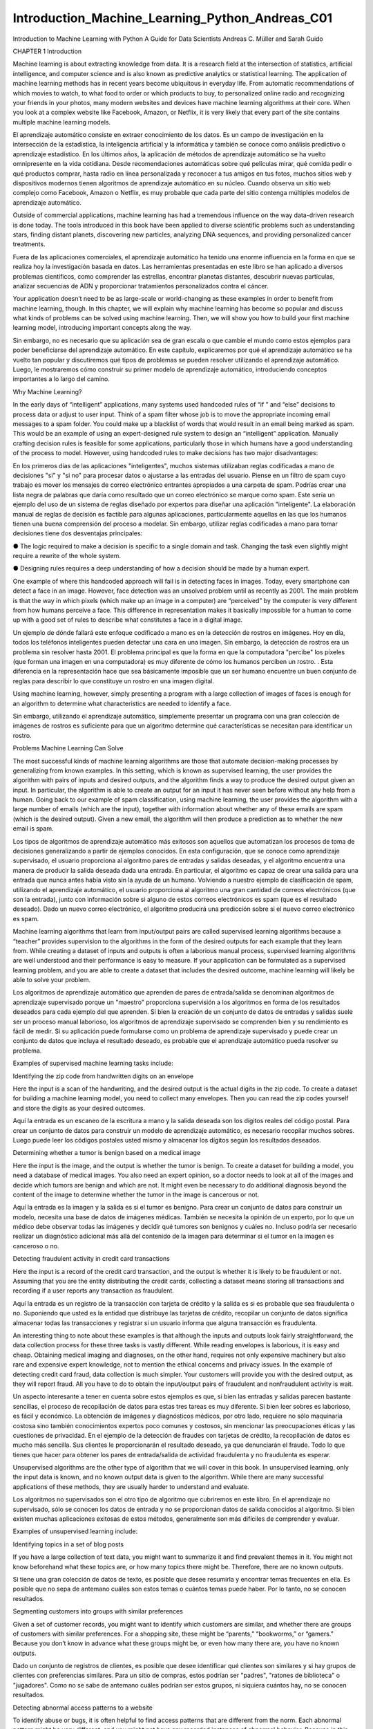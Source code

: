 Introduction_Machine_Learning_Python_Andreas_C01 	
================================================

Introduction to Machine Learning
with Python
A Guide for Data Scientists
Andreas C. Müller and Sarah Guido
			
			
		
CHAPTER 1
Introduction

Machine learning is about extracting knowledge from data. It is a research field at the intersection of statistics, artificial intelligence, and computer 
science and is also known as predictive analytics or statistical learning. The application of machine learning methods has in recent years become 
ubiquitous in everyday life. From automatic recommendations of which movies to watch, to what food to order or which products to buy, to personalized 
online radio and recognizing your friends in your photos, many modern websites and devices have machine learning algorithms at their core. When you look 
at a complex website like Facebook, Amazon, or Netflix, it is very likely that every part of the site contains multiple machine learning models.

El aprendizaje automático consiste en extraer conocimiento de los datos. Es un campo de investigación en la intersección de la estadística, la 
inteligencia artificial y la informática y también se conoce como análisis predictivo o aprendizaje estadístico. En los últimos años, la aplicación de 
métodos de aprendizaje automático se ha vuelto omnipresente en la vida cotidiana. Desde recomendaciones automáticas sobre qué películas mirar, qué comida 
pedir o qué productos comprar, hasta radio en línea personalizada y reconocer a tus amigos en tus fotos, muchos sitios web y dispositivos modernos tienen 
algoritmos de aprendizaje automático en su núcleo. Cuando observa un sitio web complejo como Facebook, Amazon o Netflix, es muy probable que cada parte 
del sitio contenga múltiples modelos de aprendizaje automático.


Outside of commercial applications, machine learning has had a tremendous influence on the way data-driven research is done today. The tools introduced 
in this book have been applied to diverse scientific problems such as understanding stars, finding distant planets, discovering new particles, analyzing 
DNA sequences, and providing personalized cancer treatments.

Fuera de las aplicaciones comerciales, el aprendizaje automático ha tenido una enorme influencia en la forma en que se realiza hoy la investigación 
basada en datos. Las herramientas presentadas en este libro se han aplicado a diversos problemas científicos, como comprender las estrellas, encontrar 
planetas distantes, descubrir nuevas partículas, analizar secuencias de ADN y proporcionar tratamientos personalizados contra el cáncer.


Your application doesn’t need to be as large-scale or world-changing as these examples in order to benefit from machine learning, though. In this 
chapter, we will explain why machine learning has become so popular and discuss what kinds of problems can be solved using machine learning. Then, we 
will show you how to build your first machine learning model, introducing important concepts along the way. 

Sin embargo, no es necesario que su aplicación sea de gran escala o que cambie el mundo como estos ejemplos para poder beneficiarse del aprendizaje 
automático. En este capítulo, explicaremos por qué el aprendizaje automático se ha vuelto tan popular y discutiremos qué tipos de problemas se pueden 
resolver utilizando el aprendizaje automático. Luego, le mostraremos cómo construir su primer modelo de aprendizaje automático, introduciendo conceptos 
importantes a lo largo del camino.


Why Machine Learning?

In the early days of “intelligent” applications, many systems used handcoded rules of “if ” and “else” decisions to process data or adjust to user input. 
Think of a spam filter whose job is to move the appropriate incoming email messages to a spam folder. You could make up a blacklist of words that would 
result in an email being marked as spam. This would be an example of using an expert-designed rule system to design an “intelligent” application. 
Manually crafting decision rules is feasible for some applications, particularly those in which humans have a good understanding of the process to model. 
However, using handcoded rules to make decisions has two major disadvantages:

En los primeros días de las aplicaciones "inteligentes", muchos sistemas utilizaban reglas codificadas a mano de decisiones "si" y "si no" para procesar 
datos o ajustarse a las entradas del usuario. Piense en un filtro de spam cuyo trabajo es mover los mensajes de correo electrónico entrantes apropiados a 
una carpeta de spam. Podrías crear una lista negra de palabras que daría como resultado que un correo electrónico se marque como spam. Este sería un 
ejemplo del uso de un sistema de reglas diseñado por expertos para diseñar una aplicación "inteligente". La elaboración manual de reglas de decisión es 
factible para algunas aplicaciones, particularmente aquellas en las que los humanos tienen una buena comprensión del proceso a modelar. Sin embargo, 
utilizar reglas codificadas a mano para tomar decisiones tiene dos desventajas principales:


●	The logic required to make a decision is specific to a single domain and task. Changing the task even slightly might require a rewrite of the 
whole system.

●	 Designing rules requires a deep understanding of how a decision should be made by a human expert.

One example of where this handcoded approach will fail is in detecting faces in images. Today, every smartphone can detect a face in an image. However, 
face detection was an unsolved problem until as recently as 2001. The main problem is that the way in which pixels (which make up an image in a computer) 
are “perceived” by the computer is very different from how humans perceive a face. This difference in representation makes it basically impossible for a 
human to come up with a good set of rules to describe what constitutes a face in a digital image.

Un ejemplo de dónde fallará este enfoque codificado a mano es en la detección de rostros en imágenes. Hoy en día, todos los teléfonos inteligentes pueden 
detectar una cara en una imagen. Sin embargo, la detección de rostros era un problema sin resolver hasta 2001. El problema principal es que la forma en 
que la computadora "percibe" los píxeles (que forman una imagen en una computadora) es muy diferente de cómo los humanos perciben un rostro. . Esta 
diferencia en la representación hace que sea básicamente imposible que un ser humano encuentre un buen conjunto de reglas para describir lo que 
constituye un rostro en una imagen digital.


Using machine learning, however, simply presenting a program with a large collection of images of faces is enough for an algorithm to determine what 
characteristics are needed to identify a face.

Sin embargo, utilizando el aprendizaje automático, simplemente presentar un programa con una gran colección de imágenes de rostros es suficiente para que 
un algoritmo determine qué características se necesitan para identificar un rostro.


Problems Machine Learning Can Solve

The most successful kinds of machine learning algorithms are those that automate decision-making processes by generalizing from known examples. In this 
setting, which is known as supervised learning, the user provides the algorithm with pairs of inputs and desired outputs, and the algorithm finds a way 
to produce the desired output given an input. In particular, the algorithm is able to create an output for an input it has never seen before without any 
help from a human. Going back to our example of spam classification, using machine learning, the user provides the algorithm with a large number of 
emails (which are the input), together with information about whether any of these emails are spam (which is the desired output). Given a new email, the 
algorithm will then produce a prediction as to whether the new email is spam.

Los tipos de algoritmos de aprendizaje automático más exitosos son aquellos que automatizan los procesos de toma de decisiones generalizando a partir de 
ejemplos conocidos. En esta configuración, que se conoce como aprendizaje supervisado, el usuario proporciona al algoritmo pares de entradas y salidas 
deseadas, y el algoritmo encuentra una manera de producir la salida deseada dada una entrada. En particular, el algoritmo es capaz de crear una salida 
para una entrada que nunca antes había visto sin la ayuda de un humano. Volviendo a nuestro ejemplo de clasificación de spam, utilizando el aprendizaje 
automático, el usuario proporciona al algoritmo una gran cantidad de correos electrónicos (que son la entrada), junto con información sobre si alguno de 
estos correos electrónicos es spam (que es el resultado deseado). Dado un nuevo correo electrónico, el algoritmo producirá una predicción sobre si el 
nuevo correo electrónico es spam.


Machine learning algorithms that learn from input/output pairs are called supervised learning algorithms because a “teacher” provides supervision to the 
algorithms in the form of the desired outputs for each example that they learn from. While creating a dataset of inputs and outputs is often a laborious 
manual process, supervised learning algorithms are well understood and their performance is easy to measure. If your application can be formulated as a 
supervised learning problem, and you are able to create a dataset that includes the desired outcome, machine learning will likely be able to solve your 
problem.

Los algoritmos de aprendizaje automático que aprenden de pares de entrada/salida se denominan algoritmos de aprendizaje supervisado porque un "maestro" 
proporciona supervisión a los algoritmos en forma de los resultados deseados para cada ejemplo del que aprenden. Si bien la creación de un conjunto de 
datos de entradas y salidas suele ser un proceso manual laborioso, los algoritmos de aprendizaje supervisado se comprenden bien y su rendimiento es fácil 
de medir. Si su aplicación puede formularse como un problema de aprendizaje supervisado y puede crear un conjunto de datos que incluya el resultado 
deseado, es probable que el aprendizaje automático pueda resolver su problema.


Examples of supervised machine learning tasks include:

Identifying the zip code from handwritten digits on an envelope 

Here the input is a scan of the handwriting, and the desired output is the actual digits in the zip code. To create a dataset for building a machine 
learning model, you need to collect many envelopes. Then you can read the zip codes yourself and store the digits as your desired outcomes.

Aquí la entrada es un escaneo de la escritura a mano y la salida deseada son los dígitos reales del código postal. Para crear un conjunto de datos para 
construir un modelo de aprendizaje automático, es necesario recopilar muchos sobres. Luego puede leer los códigos postales usted mismo y almacenar los 
dígitos según los resultados deseados.


Determining whether a tumor is benign based on a medical image 

Here the input is the image, and the output is whether the tumor is benign. To create a dataset for building a model, you need a database of medical 
images. You also need an expert opinion, so a doctor needs to look at all of the images and decide which tumors are benign and which are not. It might 
even be necessary to do additional diagnosis beyond the content of the image to determine whether the tumor in the image is cancerous or not.

Aquí la entrada es la imagen y la salida es si el tumor es benigno. Para crear un conjunto de datos para construir un modelo, necesita una base de datos 
de imágenes médicas. También se necesita la opinión de un experto, por lo que un médico debe observar todas las imágenes y decidir qué tumores son 
benignos y cuáles no. Incluso podría ser necesario realizar un diagnóstico adicional más allá del contenido de la imagen para determinar si el tumor en 
la imagen es canceroso o no.


Detecting fraudulent activity in credit card transactions

Here the input is a record of the credit card transaction, and the output is whether it is likely to be fraudulent or not. Assuming that you are the 
entity distributing the credit cards, collecting a dataset means storing all transactions and recording if a user reports any transaction as fraudulent.

Aquí la entrada es un registro de la transacción con tarjeta de crédito y la salida es si es probable que sea fraudulenta o no. Suponiendo que usted es 
la entidad que distribuye las tarjetas de crédito, recopilar un conjunto de datos significa almacenar todas las transacciones y registrar si un usuario 
informa que alguna transacción es fraudulenta.


An interesting thing to note about these examples is that although the inputs and outputs look fairly straightforward, the data collection process for 
these three tasks is vastly different. While reading envelopes is laborious, it is easy and cheap. Obtaining medical imaging and diagnoses, on the other 
hand, requires not only expensive machinery but also rare and expensive expert knowledge, not to mention the ethical concerns and privacy issues. In the 
example of detecting credit card fraud, data collection is much simpler. Your customers will provide you with the desired output, as they will report 
fraud. All you have to do to obtain the input/output pairs of fraudulent and nonfraudulent activity is wait.

Un aspecto interesante a tener en cuenta sobre estos ejemplos es que, si bien las entradas y salidas parecen bastante sencillas, el proceso de 
recopilación de datos para estas tres tareas es muy diferente. Si bien leer sobres es laborioso, es fácil y económico. La obtención de imágenes y 
diagnósticos médicos, por otro lado, requiere no sólo maquinaria costosa sino también conocimientos expertos poco comunes y costosos, sin mencionar las 
preocupaciones éticas y las cuestiones de privacidad. En el ejemplo de la detección de fraudes con tarjetas de crédito, la recopilación de datos es mucho 
más sencilla. Sus clientes le proporcionarán el resultado deseado, ya que denunciarán el fraude. Todo lo que tienes que hacer para obtener los pares de 
entrada/salida de actividad fraudulenta y no fraudulenta es esperar.


Unsupervised algorithms are the other type of algorithm that we will cover in this book. In unsupervised learning, only the input data is known, and no 
known output data is given to the algorithm. While there are many successful applications of these methods, they are usually harder to understand and 
evaluate.

Los algoritmos no supervisados son el otro tipo de algoritmo que cubriremos en este libro. En el aprendizaje no supervisado, sólo se conocen los datos de 
entrada y no se proporcionan datos de salida conocidos al algoritmo. Si bien existen muchas aplicaciones exitosas de estos métodos, generalmente son más 
difíciles de comprender y evaluar.


Examples of unsupervised learning include:

Identifying topics in a set of blog posts

If you have a large collection of text data, you might want to summarize it and find prevalent themes in it. You might not know beforehand what these 
topics are, or how many topics there might be. Therefore, there are no known outputs.

Si tiene una gran colección de datos de texto, es posible que desee resumirla y encontrar temas frecuentes en ella. Es posible que no sepa de antemano 
cuáles son estos temas o cuántos temas puede haber. Por lo tanto, no se conocen resultados.


Segmenting customers into groups with similar preferences

Given a set of customer records, you might want to identify which customers are similar, and whether there are groups of customers with similar 
preferences. For a shopping site, these might be “parents,” “bookworms,” or “gamers.” Because you don’t know in advance what these groups might be, or 
even how many there are, you have no known outputs.

Dado un conjunto de registros de clientes, es posible que desee identificar qué clientes son similares y si hay grupos de clientes con preferencias 
similares. Para un sitio de compras, estos podrían ser "padres", "ratones de biblioteca" o "jugadores". Como no se sabe de antemano cuáles podrían ser 
estos grupos, ni siquiera cuántos hay, no se conocen resultados.


Detecting abnormal access patterns to a website

To identify abuse or bugs, it is often helpful to find access patterns that are different from the norm. Each abnormal pattern might be very different, 
and you might not have any recorded instances of abnormal behavior. Because in this example you only observe traffic, and you don’t know what constitutes 
normal and abnormal behavior, this is an unsupervised problem.

Para identificar abusos o errores, suele resultar útil encontrar patrones de acceso que sean diferentes de la norma. Cada patrón anormal puede ser muy 
diferente y es posible que no tenga ningún caso registrado de comportamiento anormal. Debido a que en este ejemplo sólo observa el tráfico y no sabe qué 
constituye un comportamiento normal y anormal, se trata de un problema no supervisado.


For both supervised and unsupervised learning tasks, it is important to have a representation of your input data that a computer can understand. Often it 
is helpful to think of your data as a table. Each data point that you want to reason about (each email, each customer, each transaction) is a row, and 
each property that describes that data point (say, the age of a customer or the amount or location of a transaction) is a column. You might describe 
users by their age, their gender, when they created an account, and how often they have bought from your online shop. You might describe the image of a 
tumor by the grayscale values of each pixel, or maybe by using the size, shape, and color of the tumor.

Tanto para las tareas de aprendizaje supervisadas como para las no supervisadas, es importante tener una representación de los datos de entrada que una 
computadora pueda entender. A menudo resulta útil pensar en los datos como una tabla. Cada punto de datos sobre el que desea razonar (cada correo 
electrónico, cada cliente, cada transacción) es una fila, y cada propiedad que describe ese punto de datos (por ejemplo, la edad de un cliente o el monto 
o ubicación de una transacción) es una columna. Puede describir a los usuarios por su edad, sexo, cuándo crearon una cuenta y con qué frecuencia 
compraron en su tienda en línea. Podría describir la imagen de un tumor mediante los valores de escala de grises de cada píxel, o tal vez utilizando el 
tamaño, la forma y el color del tumor.


Each entity or row here is known as a sample (or data point) in machine learning, while the columns—the properties that describe these entities—are 
called features.

Cada entidad o fila aquí se conoce como muestra (o punto de datos) en el aprendizaje automático, mientras que las columnas (las propiedades que describen 
estas entidades) se denominan características.


Later in this book we will go into more detail on the topic of building a good representation of your data, which is called feature extraction or feature 
engineering. You should keep in mind, however, that no machine learning algorithm will be able to make a prediction on data for which it has no 
information. For example, if the only feature that you have for a patient is their last name, no algorithm will be able to predict their gender. This 
information is simply not contained in your data. If you add another feature that contains the patient’s first name, you will have much better luck, as 
it is often possible to tell the gender by a person’s first name.

Más adelante en este libro entraremos en más detalles sobre el tema de crear una buena representación de sus datos, lo que se denomina extracción de 
características o ingeniería de características. Sin embargo, debes tener en cuenta que ningún algoritmo de aprendizaje automático podrá hacer una 
predicción sobre datos de los que no tiene información. Por ejemplo, si la única característica que tiene para un paciente es su apellido, ningún 
algoritmo podrá predecir su sexo. Esta información simplemente no está contenida en sus datos. Si agrega otra característica que contenga el nombre del 
paciente, tendrá mucha mejor suerte, ya que a menudo es posible saber el género por el nombre de una persona.


Knowing Your Task and Knowing Your Data

Quite possibly the most important part in the machine learning process is understanding the data you are working with and how it relates to the task you 
want to solve. It will not be effective to randomly choose an algorithm and throw your data at it. It is necessary to understand what is going on in your 
dataset before you begin building a model. Each algorithm is different in terms of what kind of data and what problem setting it works best for. While 
you are building a machine learning solution, you should answer, or at least keep in mind, the following questions:

Posiblemente la parte más importante del proceso de aprendizaje automático sea comprender los datos con los que está trabajando y cómo se relacionan con 
la tarea que desea resolver. No será efectivo elegir un algoritmo al azar y arrojarle sus datos. Es necesario comprender qué sucede en su conjunto de 
datos antes de comenzar a construir un modelo. Cada algoritmo es diferente en términos de qué tipo de datos y para qué configuración de problema funciona 
mejor. Mientras crea una solución de aprendizaje automático, debe responder, o al menos tener en cuenta, las siguientes preguntas:


• What question(s) am I trying to answer? Do I think the data collected can answer that question?

• What is the best way to phrase my question(s) as a machine learning problem?

• Have I collected enough data to represent the problem I want to solve?

• What features of the data did I extract, and will these enable the right predictions?

• How will I measure success in my application?

• How will the machine learning solution interact with other parts of my research or business product?

In a larger context, the algorithms and methods in machine learning are only one part of a greater process to solve a particular problem, and it is good 
to keep the big picture in mind at all times. Many people spend a lot of time building complex machine learning solutions, only to find out they don’t 
solve the right problem.

En un contexto más amplio, los algoritmos y métodos del aprendizaje automático son solo una parte de un proceso mayor para resolver un problema 
particular, y es bueno tener presente el panorama general en todo momento. Muchas personas dedican mucho tiempo a crear soluciones complejas de 
aprendizaje automático, sólo para descubrir que no resuelven el problema correcto.


When going deep into the technical aspects of machine learning (as we will in this book), it is easy to lose sight of the ultimate goals. While we will 
not discuss the questions listed here in detail, we still encourage you to keep in mind all the assumptions that you might be making, explicitly or 
implicitly, when you start building machine learning models.

Al profundizar en los aspectos técnicos del aprendizaje automático (como lo haremos en este libro), es fácil perder de vista los objetivos finales. Si 
bien no discutiremos las preguntas enumeradas aquí en detalle, le recomendamos que tenga en cuenta todas las suposiciones que podría estar haciendo, 
explícita o implícitamente, cuando comience a crear modelos de aprendizaje automático.


Why Python?

Python has become the lingua franca for many data science applications. It combines the power of general-purpose programming languages with the ease of 
use of domain-specific scripting languages like MATLAB or R. Python has libraries for data loading, visualization, statistics, natural language 
processing, image processing, and more. This vast toolbox provides data scientists with a large array of general- and special-purpose functionality. One 
of the main advantages of using Python is the ability to interact directly with the code, using a terminal or other tools like the Jupyter Notebook, 
which we’ll look at shortly. Machine learning and data analysis are fundamentally iterative processes, in which the data drives the analysis. It is 
essential for these processes to have tools that allow quick iteration and easy interaction.

Python se ha convertido en la lengua franca de muchas aplicaciones de ciencia de datos. Combina el poder de los lenguajes de programación de propósito 
general con la facilidad de uso de lenguajes de programación de dominios específicos como MATLAB o R. Python tiene bibliotecas para carga de datos, 
visualización, estadísticas, procesamiento de lenguaje natural, procesamiento de imágenes y más. Esta amplia caja de herramientas proporciona a los 
científicos de datos una amplia gama de funciones generales y especiales. Una de las principales ventajas de usar Python es la capacidad de interactuar 
directamente con el código, usando una terminal u otras herramientas como Jupyter Notebook, que veremos en breve. El aprendizaje automático y el análisis 
de datos son procesos fundamentalmente iterativos, en los que los datos impulsan el análisis. Es fundamental que estos procesos cuenten con herramientas 
que permitan una rápida iteración y una fácil interacción.


As a general-purpose programming language, Python also allows for the creation of complex graphical user interfaces (GUIs) and web services, and for 
integration into existing systems.

Como lenguaje de programación de propósito general, Python también permite la creación de interfaces gráficas de usuario (GUI) y servicios web complejos, 
y la integración en sistemas existentes.


scikit-learn

scikit-learn is an open source project, meaning that it is free to use and distribute, and anyone can easily obtain the source code to see what is going 
on behind the scenes. The scikit-learn project is constantly being developed and improved, and it has a very active user community. It contains a number 
of state-of-the-art machine learning algorithms, as well as comprehensive documentation about each algorithm. scikit-learn is a very popular tool, and 
the most prominent Python library for machine learning. It is widely used in industry and academia, and a wealth of tutorials and code snippets are 
available online. scikit-learn works well with a number of other scientific Python tools, which we will discuss later in this chapter.

scikit-learn es un proyecto de código abierto, lo que significa que su uso y distribución son gratuitos, y cualquiera puede obtener fácilmente el código 
fuente para ver qué sucede detrás de escena. El proyecto scikit-learn se desarrolla y mejora constantemente y cuenta con una comunidad de usuarios muy 
activa. Contiene una serie de algoritmos de aprendizaje automático de última generación, así como documentación completa sobre cada algoritmo. 
scikit-learn es una herramienta muy popular y la biblioteca de Python más destacada para el aprendizaje automático. Se utiliza ampliamente en la 
industria y el mundo académico, y hay una gran cantidad de tutoriales y fragmentos de código disponibles en línea. scikit-learn funciona bien con otras 
herramientas científicas de Python, que discutiremos más adelante en este capítulo.


While reading this, we recommend that you also browse the scikit-learn user guide and API documentation for additional details on and many more options 
for each algorithm. The online documentation is very thorough, and this book will provide you with all the prerequisites in machine learning to 
understand it in detail.

Mientras lee esto, le recomendamos que también consulte la guía del usuario de scikit-learn y la documentación de la API para obtener detalles 
adicionales y muchas más opciones para cada algoritmo. La documentación en línea es muy completa y este libro le proporcionará todos los requisitos 
previos del aprendizaje automático para comprenderlo en detalle.


Installing scikit-learn

scikit-learn depends on two other Python packages, NumPy and SciPy. For plotting and interactive development, you should also install matplotlib, 
IPython, and the Jupyter Notebook. We recommend using one of the following prepackaged Python distributions, which will provide the necessary packages:

scikit-learn depende de otros dos paquetes de Python, NumPy y SciPy. Para el trazado y el desarrollo interactivo, también debe instalar matplotlib, 
IPython y Jupyter Notebook. Recomendamos utilizar una de las siguientes distribuciones de Python empaquetadas, que proporcionarán los paquetes 
necesarios:


Anaconda

A Python distribution made for large-scale data processing, predictive analytics, and scientific computing. Anaconda comes with NumPy, SciPy, matplotlib, 
pandas, IPython, Jupyter Notebook, and scikit-learn. Available on Mac OS, Windows, and Linux, it is a very convenient solution and is the one we suggest 
for people without an existing installation of the scientific Python packages. Anaconda now also includes the commercial Intel MKL library for free. 
Using MKL (which is done automatically when Anaconda is installed) can give significant speed improvements for many algorithms in scikit-learn.

Una distribución de Python creada para el procesamiento de datos a gran escala, análisis predictivo e informática científica. Anaconda viene con NumPy, 
SciPy, matplotlib, pandas, IPython, Jupyter Notebook y scikit-learn. Disponible en Mac OS, Windows y Linux, es una solución muy conveniente y es la que 
sugerimos para las personas que no tienen una instalación existente de los paquetes científicos de Python. Anaconda ahora también incluye la biblioteca 
comercial Intel MKL de forma gratuita. El uso de MKL (que se realiza automáticamente cuando se instala Anaconda) puede brindar mejoras de velocidad 
significativas para muchos algoritmos en scikit-learn.


Enthought Canopy

Another Python distribution for scientific computing. This comes with NumPy, SciPy, matplotlib, pandas, and IPython, but the free version does not come 
with scikit-learn. If you are part of an academic, degree-granting institution, you can request an academic license and get free access to the paid 
subscription version of Enthought Canopy. Enthought Canopy is available for Python 2.7.x, and works on Mac OS, Windows, and Linux.

Otra distribución de Python para informática científica. Viene con NumPy, SciPy, matplotlib, pandas e IPython, pero la versión gratuita no viene con 
scikit-learn. Si forma parte de una institución académica que otorga títulos, puede solicitar una licencia académica y obtener acceso gratuito a la 
versión de suscripción paga de Enthink Canopy. Enthink Canopy está disponible para Python 2.7.x y funciona en Mac OS, Windows y Linux.


Python(x,y)

A free Python distribution for scientific computing, specifically for Windows. Python(x,y) comes with NumPy, SciPy, matplotlib, pandas, IPython, and 
scikit-learn.

If you already have a Python installation set up, you can use pip to install all of these packages:

$ pip install numpy scipy matplotlib ipython scikit-learn pandas pillow

For the tree visualizations in Chapter 2, you also need the graphviz packages; see the accompanying code for instructions.

Essential Libraries and Tools

Understanding what scikit-learn is and how to use it is important, but there are a few other libraries that will enhance your experience. scikit-learn is 
built on top of the NumPy and SciPy scientific Python libraries. In addition to NumPy and SciPy, we will be using pandas and matplotlib. We will also 
introduce the Jupyter Notebook, which is a browser-based interactive programming environment. Briefly, here is what you should know about these tools in 
order to get the most out of scikit-learn.1

Es importante comprender qué es scikit-learn y cómo usarlo, pero existen algunas otras bibliotecas que mejorarán su experiencia. scikit-learn se basa en 
las bibliotecas científicas de Python NumPy y SciPy. Además de NumPy y SciPy, usaremos pandas y matplotlib. También presentaremos Jupyter Notebook, que 
es un entorno de programación interactivo basado en navegador. Brevemente, esto es lo que debe saber sobre estas herramientas para aprovechar al máximo 
scikit-learn.1


Jupyter Notebook

The Jupyter Notebook is an interactive environment for running code in the browser. It is a great tool for exploratory data analysis and is widely used 
by data scientists. While the Jupyter Notebook supports many programming languages, we only need the Python support. The Jupyter Notebook makes it easy 
to incorporate code, text, and images, and all of this book was in fact written as a Jupyter Notebook. All of the code examples we include can be 
downloaded from GitHub.

Jupyter Notebook es un entorno interactivo para ejecutar código en el navegador. Es una gran herramienta para el análisis de datos exploratorio y es 
ampliamente utilizada por los científicos de datos. Si bien Jupyter Notebook admite muchos lenguajes de programación, solo necesitamos compatibilidad con 
Python. Jupyter Notebook facilita la incorporación de código, texto e imágenes y, de hecho, todo este libro fue escrito como un Jupyter Notebook. Todos 
los ejemplos de código que incluimos se pueden descargar desde GitHub.



NumPy

NumPy is one of the fundamental packages for scientific computing in Python. It contains functionality for multidimensional arrays, high-level 
mathematical functions such as linear algebra operations and the Fourier transform, and pseudorandom number generators.

NumPy es uno de los paquetes fundamentales para la informática científica en Python. Contiene funcionalidad para matrices multidimensionales, funciones 
matemáticas de alto nivel como operaciones de álgebra lineal y la transformada de Fourier, y generadores de números pseudoaleatorios.


In scikit-learn, the NumPy array is the fundamental data structure. scikit-learn takes in data in the form of NumPy arrays. Any data you’re using will 
have to be converted to a NumPy array. The core functionality of NumPy is the ndarray class, a multidimensional (n-dimensional) array. All elements of 
the array must be of the same type. A NumPy array looks like this:

En scikit-learn, la matriz NumPy es la estructura de datos fundamental. scikit-learn toma datos en forma de matrices NumPy. Cualquier dato que esté 
utilizando deberá convertirse a una matriz NumPy. La funcionalidad principal de NumPy es la clase ndarray, una matriz multidimensional (n-dimensional). 
Todos los elementos de la matriz deben ser del mismo tipo. Una matriz NumPy se ve así:


1 If you are unfamiliar with NumPy or matplotlib, we recommend reading the first chapter of the SciPy Lecture Notes.

In[1]:

import numpy as np
x = np.array([[1, 2, 3], [4, 5, 6]])
print("x:\n{}".format(x))

Out[1]:
x:
[[1 2 3]
[4 5 6]]

We will be using NumPy a lot in this book, and we will refer to objects of the NumPy ndarray class as “NumPy arrays” or just “arrays.”

Usaremos mucho NumPy en este libro y nos referiremos a los objetos de la clase ndarray NumPy como "matrices NumPy" o simplemente "matrices".


SciPy

SciPy is a collection of functions for scientific computing in Python. It provides, among other functionality, advanced linear algebra routines, 
mathematical function optimization, signal processing, special mathematical functions, and statistical distributions. scikit-learn draws from SciPy’s 
collection of functions for implementing its algorithms. The most important part of SciPy for us is scipy.sparse: this provides sparse matrices, which 
are another representation that is used for data in scikit-learn. Sparse matrices are used whenever we want to store a 2D array that contains mostly 
zeros:

SciPy es una colección de funciones para informática científica en Python. Proporciona, entre otras funciones, rutinas avanzadas de álgebra lineal, 
optimización de funciones matemáticas, procesamiento de señales, funciones matemáticas especiales y distribuciones estadísticas. scikit-learn se basa en 
la colección de funciones de SciPy para implementar sus algoritmos. La parte más importante de SciPy para nosotros es scipy.sparse: proporciona matrices 
dispersas, que son otra representación que se utiliza para los datos en scikit-learn. Las matrices dispersas se utilizan siempre que queremos almacenar 
una matriz 2D que contiene principalmente ceros:


In[2]:
from scipy import sparse
# Create a 2D NumPy array with a diagonal of ones, and zeros everywhere else
eye = np.eye(4)
print("NumPy array:\n{}".format(eye))

Out[2]:
NumPy array:
[[ 1. 0. 0.
[ 0. 1. 0.
[ 0. 0. 1.
[ 0. 0. 0.
0.]
0.]
0.]
1.]]

In[3]:
# Convert the NumPy array to a SciPy sparse matrix in CSR format
# Only the nonzero entries are stored
sparse_matrix = sparse.csr_matrix(eye)
print("\nSciPy sparse CSR matrix:\n{}".format(sparse_matrix))

Out[3]:
SciPy sparse CSR matrix:
(0, 0)
1.0
(1, 1)
1.0
(2, 2)
1.0
(3, 3)
1.0

Usually it is not possible to create dense representations of sparse data (as they would not fit into memory), so we need to create sparse 
representations directly. Here is a way to create the same sparse matrix as before, using the COO format:

Normalmente no es posible crear representaciones densas de datos dispersos (ya que no caben en la memoria), por lo que necesitamos crear representaciones 
dispersas directamente. Aquí hay una manera de crear la misma matriz dispersa que antes, usando el formato COO:


In[4]:
data = np.ones(4)
row_indices = np.arange(4)
col_indices = np.arange(4)
eye_coo = sparse.coo_matrix((data, (row_indices, col_indices)))
print("COO representation:\n{}".format(eye_coo))

Out[4]:
COO representation:
(0, 0)
1.0
(1, 1)
1.0
(2, 2)
1.0
(3, 3)
1.0

More details on SciPy sparse matrices can be found in the SciPy Lecture Notes. 

matplotlib

matplotlib is the primary scientific plotting library in Python. It provides functions for making publication-quality visualizations such as line charts, 
histograms, scatter plots, and so on. Visualizing your data and different aspects of your analysis can give you important insights, and we will be using 
matplotlib for all our visualizations. When working inside the Jupyter Notebook, you can show figures directly in the browser by using the %matplotlib 
notebook and %matplotlib inline commands. We recommend using %matplotlib notebook, which provides an interactive environment (though we are using 
%matplotlib inline to produce this book). For example, this code produces the plot in Figure 1-1:

matplotlib es la principal biblioteca de trazado científico en Python. Proporciona funciones para realizar visualizaciones con calidad de publicación, 
como gráficos de líneas, histogramas, diagramas de dispersión, etc. Visualizar sus datos y diferentes aspectos de su análisis puede brindarle información 
importante y usaremos matplotlib para todas nuestras visualizaciones. Cuando trabaja dentro de Jupyter Notebook, puede mostrar figuras directamente en el 
navegador utilizando los comandos %matplotlib notebook y %matplotlib en línea. Recomendamos usar %matplotlib notebook, que proporciona un entorno 
interactivo (aunque estamos usando %matplotlib en línea para producir este libro). Por ejemplo, este código produce el gráfico de la Figura 1-1:


In[5]:
%matplotlib inline
import matplotlib.pyplot as plt
# Generate a sequence of numbers from -10 to 10 with 100 steps in between
x = np.linspace(-10, 10, 100)
# Create a second array using sine
y = np.sin(x)
# The plot function makes a line chart of one array against another
plt.plot(x, y, marker="x")


Figure 1-1. Simple line plot of the sine function using matplotlib

pandas

pandas is a Python library for data wrangling and analysis. It is built around a data structure called the DataFrame that is modeled after the R 
DataFrame. Simply put, a pandas DataFrame is a table, similar to an Excel spreadsheet. pandas provides a great range of methods to modify and operate on 
this table; in particular, it allows SQL-like queries and joins of tables. In contrast to NumPy, which requires that all entries in an array be of the 
same type, pandas allows each column to have a separate type (for example, integers, dates, floating-point numbers, and strings). Another valuable tool 
provided by pandas is its ability to ingest from a great variety of file formats and data‐bases, like SQL, Excel files, and comma-separated values (CSV) 
files. Going into detail about the functionality of pandas is out of the scope of this book. However, Python for Data Analysis by Wes McKinney (O’Reilly, 
2012) provides a great guide. Here is a small example of creating a DataFrame using a dictionary:

pandas es una biblioteca de Python para la manipulación y el análisis de datos. Está construido alrededor de una estructura de datos llamada DataFrame 
que se modela a partir del R DataFrame. En pocas palabras, un DataFrame de pandas es una tabla, similar a una hoja de cálculo de Excel. pandas 
proporciona una gran variedad de métodos para modificar y operar en esta tabla; en particular, permite consultas similares a SQL y uniones de tablas. A 
diferencia de NumPy, que requiere que todas las entradas de una matriz sean del mismo tipo, pandas permite que cada columna tenga un tipo independiente 
(por ejemplo, números enteros, fechas, números de punto flotante y cadenas). Otra herramienta valiosa proporcionada por pandas es su capacidad para 
ingerir desde una gran variedad de formatos de archivos y bases de datos, como archivos SQL, Excel y archivos de valores separados por comas (CSV). 
Entrar en detalles sobre la funcionalidad de los pandas está fuera del alcance de este libro. Sin embargo, Python para análisis de datos de Wes McKinney 
(O'Reilly, 2012) proporciona una excelente guía. Aquí hay un pequeño ejemplo de cómo crear un DataFrame usando un diccionario:


In[6]:
import pandas as pd
from IPython.display import display

# create a simple dataset of people
data = {'Name': ["John", "Anna", "Peter", "Linda"],
'Location' : ["New York", "Paris", "Berlin", "London"],
'Age' : [24, 13, 53, 33]
}

data_pandas = pd.DataFrame(data)
# IPython.display allows "pretty printing" of dataframes
# in the Jupyter notebook
display(data_pandas)

This produces the following output:

Age Location Name
0 24 New York John
1 13ParisAnna
2 53BerlinPeter
3 33LondonLinda

There are several possible ways to query this table. For example:

In[7]:
# Select all rows that have an age column greater than 30
display(data_pandas[data_pandas.Age > 30])

This produces the following result:

Age Location Name
2 53 Berlin
Peter
3 33
London
Linda

mglearn

This book comes with accompanying code, which you can find on GitHub. The accompanying code includes not only all the examples shown in this book, but 
also the mglearn library. This is a library of utility functions we wrote for this book, so that we don’t clutter up our code listings with details of 
plotting and data loading. If you’re interested, you can look up all the functions in the repository, but the details of the mglearn module are not 
really important to the material in this book. If you see a call to mglearn in the code, it is usually a way to make a pretty picture quickly, or to get 
our hands on some interesting data. If you run the notebooks published on Git‐Hub, the mglearn package is already in the right place and you don’t have 
to worry about it. If you want to call mglearn functions from any other place, the easiest way to install it is by calling pip install mglearn.

Este libro viene con un código adjunto, que puede encontrar en GitHub. El código adjunto incluye no solo todos los ejemplos que se muestran en este 
libro, sino también la biblioteca mglearn. Esta es una biblioteca de funciones de utilidad que escribimos para este libro, para no saturar nuestras 
listas de códigos con detalles de trazado y carga de datos. Si está interesado, puede buscar todas las funciones en el repositorio, pero los detalles del 
módulo mglearn no son realmente importantes para el material de este libro. Si ve una llamada a mglearn en el código, generalmente es una forma de crear 
una imagen bonita rápidamente o de tener en nuestras manos algunos datos interesantes. Si ejecuta los cuadernos publicados en Git‐Hub, el paquete mglearn 
ya está en el lugar correcto y no tiene que preocuparse por ello. Si desea llamar a funciones mglearn desde cualquier otro lugar, la forma más sencilla 
de instalarlas es llamando a pip install mglearn.



Throughout the book we make ample use of NumPy, matplotlib and pandas. All the code will assume the following imports:

import numpy as np
import matplotlib.pyplot as plt
import pandas as pd
import mglearn
from IPython.display import display

We also assume that you will run the code in a Jupyter Notebook with the %matplotlib notebook or %matplotlib inline magic enabled to show plots. If you 
are not using the notebook or these magic commands, you will have to call plt.show to actually show any of the figures.

También asumimos que ejecutará el código en un Jupyter Notebook con el cuaderno %matplotlib o la magia en línea %matplotlib habilitada para mostrar 
gráficos. Si no está utilizando el cuaderno o estos comandos mágicos, tendrá que llamar a plt.show para mostrar cualquiera de las figuras.


Python 2 Versus Python 3

There are two major versions of Python that are widely used at the moment: Python 2 (more precisely, 2.7) and Python 3 (with the latest release being 3.5 
at the time of writing). This sometimes leads to some confusion. Python 2 is no longer actively developed, but because Python 3 contains major changes, 
Python 2 code usually does not run on Python 3. If you are new to Python, or are starting a new project from scratch, we highly recommend using the 
latest version of Python 3 without changes. If you have a large codebase that you rely on that is written for Python 2, you are excused from upgrading 
for now. However, you should try to migrate to Python 3 as soon as possible. When writing any new code, it is for the most part quite easy to write code 
that runs under Python 2 and Python 3. 2 If you don’t have to interface with legacy software, you should definitely use Python 3. All the code in this 
book is written in a way that works for both versions. However, the exact output might differ slightly under Python 2.

Versions Used in this Book

We are using the following versions of the previously mentioned libraries in this book:

In[8]:
import sys
print("Python version: {}".format(sys.version))

import pandas as pd
print("pandas version: {}".format(pd.__version__))

import matplotlib
print("matplotlib version: {}".format(matplotlib.__version__))

import numpy as np
print("NumPy version: {}".format(np.__version__))

import scipy as sp
print("SciPy version: {}".format(sp.__version__))

import IPython
print("IPython version: {}".format(IPython.__version__))

import sklearn
print("scikit-learn version: {}".format(sklearn.__version__))

Out[8]:
Python version: 3.5.2 |Continuum Analytics, Inc.| (default,
Jul 2 2016, 17:53:06)
[GCC 4.4.7 20120313 (Red Hat 4.4.7-1)]
pandas version: 0.20.1
matplotlib version: 2.0.1
NumPy version: 1.12.1
SciPy version: 0.19.0
IPython version: 5.1.0
scikit-learn version: 0.19

While it is not important to match these versions exactly, you should have a version of scikit-learn that is as least as recent as the one we used.

Now that we have everything set up, let’s dive into our first application of machine
learning.

This book assumes that you have version 0.18 or later of scikit-learn. The model_selection module was added in 0.18, and if you use an earlier version of 
scikit-learn, you will need to adjust the imports from this module.

A First Application: Classifying Iris Species

In this section, we will go through a simple machine learning application and create our first model. In the process, we will introduce some core 
concepts and terms. Let’s assume that a hobby botanist is interested in distinguishing the species of some iris flowers that she has found. She has 
collected some measurements associated with each iris: the length and width of the petals and the length and width of the sepals, all measured in 
centimeters (see Figure 1-2).

En esta sección, analizaremos una aplicación simple de aprendizaje automático y crearemos nuestro primer modelo. En el proceso, introduciremos algunos 
conceptos y términos básicos. Supongamos que un botánico aficionado está interesado en distinguir las especies de algunas flores de iris que ha 
encontrado. Ha recopilado algunas medidas asociadas con cada iris: el largo y ancho de los pétalos y el largo y ancho de los sépalos, todos medidos en 
centímetros (ver Figura 1-2).



She also has the measurements of some irises that have been previously identified by an expert botanist as belonging to the species setosa, versicolor, 
or virginica. For these measurements, she can be certain of which species each iris belongs to. Let’s assume that these are the only species our hobby 
botanist will encounter in the wild.

También tiene las medidas de unos iris que han sido previamente identificados por un experto botánico como pertenecientes a las especies setosa, 
versicolor o virginica. Para estas mediciones, puede estar segura de a qué especie pertenece cada iris. Supongamos que estas son las únicas especies que 
nuestro botánico aficionado encontrará en la naturaleza.

Our goal is to build a machine learning model that can learn from the measurements of these irises whose species is known, so that we can predict the 
species for a new iris.

Nuestro objetivo es construir un modelo de aprendizaje automático que pueda aprender de las mediciones de estos iris cuyas especies se conocen, de modo 
que podamos predecir las especies de un nuevo iris.



Figure 1-2. Parts of the iris flower

Because we have measurements for which we know the correct species of iris, this is a supervised learning problem. In this problem, we want to predict 
one of several options (the species of iris). This is an example of a classification problem. The possible outputs (different species of irises) are 
called classes. Every iris in the dataset belongs to one of three classes, so this problem is a three-class classification problem. 

Debido a que tenemos mediciones para las cuales conocemos la especie correcta de iris, este es un problema de aprendizaje supervisado. En este problema, 
queremos predecir una de varias opciones (la especie de iris). Este es un ejemplo de un problema de clasificación. Las posibles salidas (diferentes 
especies de lirios) se denominan clases. Cada iris del conjunto de datos pertenece a una de tres clases, por lo que este problema es un problema de 
clasificación de tres clases.


The desired output for a single data point (an iris) is the species of this flower. For a particular data point, the species it belongs to is called its 
label.

El resultado deseado para un único punto de datos (un iris) es la especie de esta flor. Para un punto de datos en particular, la especie a la que 
pertenece se denomina etiqueta.


Meet the Data

The data we will use for this example is the Iris dataset, a classical dataset in machine learning and statistics. It is included in scikit-learn in the 
datasets module. We can load it by calling the load_iris function:

Los datos que utilizaremos para este ejemplo son el conjunto de datos Iris, un conjunto de datos clásico en aprendizaje automático y estadística. Está 
incluido en scikit-learn en el módulo de conjuntos de datos. Podemos cargarlo llamando a la función load_iris:


In[9]:
from sklearn.datasets import load_iris
iris_dataset = load_iris()

The iris object that is returned by load_iris is a Bunch object, which is very similar to a dictionary. It contains keys and values:

In[10]:
print("Keys of iris_dataset: \n{}".format(iris_dataset.keys()))

Out[10]:
Keys of iris_dataset:
dict_keys(['target_names', 'feature_names', 'DESCR', 'data', 'target'])

The value of the key DESCR is a short description of the dataset. We show the beginning of the description here (feel free to look up the rest yourself):

In[11]:
print(iris_dataset['DESCR'][:193] + "\n...")
Out[11]:
Iris Plants Database
====================

Notes
----
Data Set Characteristics:
:Number of Instances: 150 (50 in each of three classes)
:Number of Attributes: 4 numeric, predictive att
...
----

The value of the key target_names is an array of strings, containing the species of flower that we want to predict:

El valor de la clave target_names es una matriz de cadenas que contiene la especie de flor que queremos predecir:


In[12]:
print("Target names: {}".format(iris_dataset['target_names']))

Out[12]:
Target names: ['setosa' 'versicolor' 'virginica']

The value of feature_names is a list of strings, giving the description of each feature:

In[13]:
print("Feature names: \n{}".format(iris_dataset['feature_names']))

Out[13]:
Feature names:
['sepal length (cm)', 'sepal width (cm)', 'petal length (cm)',
'petal width (cm)']

The data itself is contained in the target and data fields. data contains the numeric measurements of sepal length, sepal width, petal length, and petal 
width in a NumPy array:

In[14]:
print("Type of data: {}".format(type(iris_dataset['data'])))

Out[14]:
Type of data: <class 'numpy.ndarray'>

The rows in the data array correspond to flowers, while the columns represent the four measurements that were taken for each flower:

In[15]:
print("Shape of data: {}".format(iris_dataset['data'].shape))

Out[15]:
Shape of data: (150, 4)

We see that the array contains measurements for 150 different flowers. Remember that the individual items are called samples in machine learning, and 
their properties are called features. The shape of the data array is the number of samples multiplied by the number of features. This is a convention in 
scikit-learn, and your data will always be assumed to be in this shape. Here are the feature values for the first five samples:

Vemos que el conjunto contiene medidas para 150 flores diferentes. Recuerde que los elementos individuales se denominan muestras en el aprendizaje 
automático y sus propiedades se denominan características. La forma de la matriz de datos es el número de muestras multiplicado por el número de 
características. Esta es una convención en scikit-learn y siempre se asumirá que sus datos tienen esta forma. Estos son los valores de las 
características de las primeras cinco muestras:


In[16]:
print("First five rows of data:\n{}".format(iris_dataset['data'][:5]))

Out[16]:
First five rows of data:
[[ 5.1 3.5 1.4 0.2]
[ 4.9 3.
1.4 0.2]
[ 4.7 3.2 1.3 0.2]
[ 4.6 3.1 1.5 0.2]
[ 5.
3.6 1.4 0.2]]

From this data, we can see that all of the first five flowers have a petal width of 0.2 cm and that the first flower has the longest sepal, at 5.1 cm.

The target array contains the species of each of the flowers that were measured, also
as a NumPy array:

In[17]:
print("Type of target: {}".format(type(iris_dataset['target'])))

Out[17]:
Type of target: <class 'numpy.ndarray'>

target is a one-dimensional array, with one entry per flower:

In[18]:
print("Shape of target: {}".format(iris_dataset['target'].shape))

Out[18]:
Shape of target: (150,)

The species are encoded as integers from 0 to 2:

In[19]:
print("Target:\n{}".format(iris_dataset['target']))

Out[19]:

Target:
[0 0 0 0 0 0 0 0 0 0 0 0 0 0 0 0 0 0 0 0 0 0 0 0 0 0 0 0 0 0 0 0 0 0 0 0 0
0 0 0 0 0 0 0 0 0 0 0 0 0 1 1 1 1 1 1 1 1 1 1 1 1 1 1 1 1 1 1 1 1 1 1 1 1
1 1 1 1 1 1 1 1 1 1 1 1 1 1 1 1 1 1 1 1 1 1 1 1 1 1 2 2 2 2 2 2 2 2 2 2 2
2 2 2 2 2 2 2 2 2 2 2 2 2 2 2 2 2 2 2 2 2 2 2 2 2 2 2 2 2 2 2 2 2 2 2 2 2
2 2]

The meanings of the numbers are given by the iris['target_names'] array: 0 means setosa, 1 means versicolor, and 2 means virginica.

Measuring Success: Training and Testing Data

We want to build a machine learning model from this data that can predict the species of iris for a new set of measurements. But before we can apply our 
model to new measurements, we need to know whether it actually works—that is, whether we should trust its predictions.

Queremos construir un modelo de aprendizaje automático a partir de estos datos que pueda predecir las especies de iris para un nuevo conjunto de 
mediciones. Pero antes de que podamos aplicar nuestro modelo a nuevas mediciones, necesitamos saber si realmente funciona, es decir, si debemos confiar 
en sus predicciones.



Unfortunately, we cannot use the data we used to build the model to evaluate it. This is because our model can always simply remember the whole training 
set, and will therefore always predict the correct label for any point in the training set. This “remembering” does not indicate to us whether our model 
will generalize well (in other words, whether it will also perform well on new data).

Lamentablemente, no podemos utilizar los datos que utilizamos para construir el modelo para evaluarlo. Esto se debe a que nuestro modelo siempre puede 
recordar simplemente todo el conjunto de entrenamiento y, por lo tanto, siempre predecirá la etiqueta correcta para cualquier punto del conjunto de 
entrenamiento. Este "recordar" no nos indica si nuestro modelo se generalizará bien (en otras palabras, si también funcionará bien con datos nuevos).


To assess the model’s performance, we show it new data (data that it hasn’t seen before) for which we have labels. This is usually done by splitting the 
labeled data we have collected (here, our 150 flower measurements) into two parts. One part of the data is used to build our machine learning model, and 
is called the training data or training set. The rest of the data will be used to assess how well the model works; this is called the test data, test 
set, or hold-out set.

Para evaluar el rendimiento del modelo, le mostramos datos nuevos (datos que no ha visto antes) para los cuales tenemos etiquetas. Esto generalmente se 
hace dividiendo los datos etiquetados que hemos recopilado (aquí, nuestras 150 medidas de flores) en dos partes. Una parte de los datos se utiliza para 
construir nuestro modelo de aprendizaje automático y se denomina datos de entrenamiento o conjunto de entrenamiento. El resto de los datos se utilizará 
para evaluar qué tan bien funciona el modelo; esto se denomina datos de prueba, conjunto de prueba o conjunto de reserva.


scikit-learn contains a function that shuffles the dataset and splits it for you: the train_test_split function. This function extracts 75% of the rows 
in the data as the training set, together with the corresponding labels for this data. The remaining 25% of the data, together with the remaining labels, 
is declared as the test set. Deciding how much data you want to put into the training and the test set respectively is somewhat arbitrary, but using a 
test set containing 25% of the data is a good rule of thumb.

scikit-learn contiene una función que mezcla el conjunto de datos y lo divide por usted: la función train_test_split. Esta función extrae el 75% de las 
filas de los datos como conjunto de entrenamiento, junto con las etiquetas correspondientes para estos datos. El 25% restante de los datos, junto con las 
etiquetas restantes, se declara como conjunto de prueba. Decidir cuántos datos desea incluir en el conjunto de entrenamiento y de prueba respectivamente 
es algo arbitrario, pero usar un conjunto de prueba que contenga el 25% de los datos es una buena regla general.


In scikit-learn, data is usually denoted with a capital X, while labels are denoted by a lowercase y. This is inspired by the standard formulation f(x)=y 
in mathematics, where x is the input to a function and y is the output. Following more conventions from mathematics, we use a capital X because the data 
is a two-dimensional array (a matrix) and a lowercase y because the target is a one-dimensional array (a vector).

En scikit-learn, los datos generalmente se indican con una X mayúscula, mientras que las etiquetas se indican con una y minúscula. Esto está inspirado en 
la formulación estándar f(x)=y en matemáticas, donde x es la entrada de una función e y es la salida. Siguiendo más convenciones de las matemáticas, 
usamos una X mayúscula porque los datos son una matriz bidimensional (una matriz) y una y minúscula porque el objetivo es una matriz unidimensional (un 
vector).


Let’s call train_test_split on our data and assign the outputs using this nomenclature:

In[20]:

from sklearn.model_selection import train_test_split
X_train, X_test, y_train, y_test = train_test_split(
iris_dataset['data'], iris_dataset['target'], random_state=0)

Before making the split, the train_test_split function shuffles the dataset using a pseudorandom number generator. If we just took the last 25% of the 
data as a test set, all the data points would have the label 2, as the data points are sorted by the label (see the output for iris['target'] shown 
earlier). Using a test set containing only one of the three classes would not tell us much about how well our model generalizes, so we shuffle our data 
to make sure the test data contains data from all classes.

Antes de realizar la división, la función train_test_split mezcla el conjunto de datos utilizando un generador de números pseudoaleatorios. Si 
simplemente tomamos el último 25% de los datos como conjunto de prueba, todos los puntos de datos tendrían la etiqueta 2, ya que los puntos de datos 
están ordenados por la etiqueta (consulte el resultado de iris['target'] mostrado anteriormente). Usar un conjunto de prueba que contenga solo una de las 
tres clases no nos dirá mucho sobre qué tan bien se generaliza nuestro modelo, por lo que mezclamos nuestros datos para asegurarnos de que los datos de 
prueba contengan datos de todas las clases.


To make sure that we will get the same output if we run the same function several times, we provide the pseudorandom number generator with a fixed seed 
using the random_state parameter. This will make the outcome deterministic, so this line will always have the same outcome. We will always fix the 
random_state in this way when using randomized procedures in this book.

Para asegurarnos de que obtendremos el mismo resultado si ejecutamos la misma función varias veces, proporcionamos al generador de números 
pseudoaleatorios una semilla fija utilizando el parámetro random_state. Esto hará que el resultado sea determinista, por lo que esta línea siempre tendrá 
el mismo resultado. Siempre arreglaremos el estado_aleatorio de esta manera cuando utilicemos procedimientos aleatorios en este libro.


The output of the train_test_split function is X_train, X_test, y_train, and y_test, which are all NumPy arrays. X_train contains 75% of the rows of the 
dataset, and X_test contains the remaining 25%:

In[21]:
print("X_train shape: {}".format(X_train.shape))
print("y_train shape: {}".format(y_train.shape))

Out[21]:
X_train shape: (112, 4)
y_train shape: (112,)

In[22]:
print("X_test shape: {}".format(X_test.shape))
print("y_test shape: {}".format(y_test.shape))

Out[22]:
X_test shape: (38, 4)
y_test shape: (38,)

First Things First: Look at Your Data

Before building a machine learning model it is often a good idea to inspect the data, to see if the task is easily solvable without machine learning, or 
if the desired information might not be contained in the data.

Antes de construir un modelo de aprendizaje automático, suele ser una buena idea inspeccionar los datos para ver si la tarea se puede resolver fácilmente 
sin el aprendizaje automático o si la información deseada podría no estar contenida en los datos.


Additionally, inspecting your data is a good way to find abnormalities and peculiarities. Maybe some of your irises were measured using inches and not 
centimeters, for example. In the real world, inconsistencies in the data and unexpected measurements are very common.

Además, inspeccionar sus datos es una buena forma de encontrar anomalías y peculiaridades. Quizás algunos de tus iris se midieron en pulgadas y no en 
centímetros, por ejemplo. En el mundo real, las inconsistencias en los datos y las mediciones inesperadas son muy comunes.


One of the best ways to inspect data is to visualize it. One way to do this is by using a scatter plot. A scatter plot of the data puts one feature along 
the x-axis and another along the y-axis, and draws a dot for each data point. Unfortunately, computer screens have only two dimensions, which allows us 
to plot only two (or maybe three) features at a time. It is difficult to plot datasets with more than three features this way.

Una de las mejores formas de inspeccionar datos es visualizarlos. Una forma de hacerlo es mediante el uso de un diagrama de dispersión. Un diagrama de 
dispersión de los datos coloca una característica a lo largo del eje x y otra a lo largo del eje y, y dibuja un punto para cada punto de datos. 
Desafortunadamente, las pantallas de computadora tienen sólo dos dimensiones, lo que nos permite trazar sólo dos (o tal vez tres) características a la 
vez. Es difícil trazar conjuntos de datos con más de tres características de esta manera.


One way around this problem is to do a pair plot, which looks at all possible pairs of features. If you have a small number of features, such as the four 
we have here, this is quite reasonable. You should keep in mind, however, that a pair plot does not show the interaction of all of features at once, so 
some interesting aspects of the data may not be revealed when visualizing it this way.

Una forma de solucionar este problema es realizar un gráfico de pares, que analice todos los pares posibles de características. Si tiene una pequeña 
cantidad de funciones, como las cuatro que tenemos aquí, esto es bastante razonable. Sin embargo, debe tener en cuenta que un gráfico de pares no muestra 
la interacción de todas las características a la vez, por lo que es posible que algunos aspectos interesantes de los datos no se revelen al visualizarlos 
de esta manera.


Figure 1-3 is a pair plot of the features in the training set. The data points are colored according to the species the iris belongs to. To create the 
plot, we first convert the NumPy array into a pandas DataFrame. pandas has a function to create pair plots called scatter_matrix. The diagonal of this 
matrix is filled with histograms of each feature:

La Figura 1-3 es un gráfico de pares de las características del conjunto de entrenamiento. Los puntos de datos están coloreados según la especie a la que 
pertenece el iris. Para crear el gráfico, primero convertimos la matriz NumPy en un DataFrame de pandas. pandas tiene una función para crear gráficos de 
pares llamada scatter_matrix. La diagonal de esta matriz está llena de histogramas de cada característica:


In[23]:
# create dataframe from data in X_train
# label the columns using the strings in iris_dataset.feature_names
iris_dataframe = pd.DataFrame(X_train, columns=iris_dataset.feature_names)
# create a scatter matrix from the dataframe, color by y_train
pd.plotting.scatter_matrix(iris_dataframe, c=y_train, figsize=(15, 15),
marker='o', hist_kwds={'bins': 20}, s=60,
alpha=.8, cmap=mglearn.cm3)

Figure 1-3. Pair plot of the Iris dataset, colored by class label

From the plots, we can see that the three classes seem to be relatively well separated using the sepal and petal measurements. This means that a machine 
learning model will likely be able to learn to separate them.

Building Your First Model: k-Nearest Neighbors

Now we can start building the actual machine learning model. There are many classification algorithms in scikit-learn that we could use. Here we will use 
a k-nearest neighbors classifier, which is easy to understand. Building this model only consists of storing the training set. To make a prediction for a 
new data point, the algorithm finds the point in the training set that is closest to the new point. Then it assigns the label of this training point to 
the new data point.

Ahora podemos comenzar a construir el modelo de aprendizaje automático real. Hay muchos algoritmos de clasificación en scikit-learn que podríamos usar. 
Aquí usaremos un clasificador de k vecinos más cercanos, que es fácil de entender. Construir este modelo sólo consiste en almacenar el conjunto de 
entrenamiento. Para hacer una predicción para un nuevo punto de datos, el algoritmo encuentra el punto en el conjunto de entrenamiento más cercano al 
nuevo punto. Luego asigna la etiqueta de este punto de entrenamiento al nuevo punto de datos.


The k in k-nearest neighbors signifies that instead of using only the closest neighbor to the new data point, we can consider any fixed number k of 
neighbors in the training (for example, the closest three or five neighbors). Then, we can make a prediction using the majority class among these 
neighbors. We will go into more detail about this in Chapter 2; for now, we’ll use only a single neighbor.

La k en k-vecinos más cercanos significa que en lugar de usar solo el vecino más cercano al nuevo punto de datos, podemos considerar cualquier número 
fijo k de vecinos en el entrenamiento (por ejemplo, los tres o cinco vecinos más cercanos). Luego, podemos hacer una predicción usando la clase 
mayoritaria entre estos vecinos. Entraremos en más detalles sobre esto en el Capítulo 2; Por ahora, usaremos solo un vecino.


All machine learning models in scikit-learn are implemented in their own classes, which are called Estimator classes. The k-nearest neighbors 
classification algorithm is implemented in the KNeighborsClassifier class in the neighbors module. Before we can use the model, we need to instantiate 
the class into an object. This is when we will set any parameters of the model. The most important parameter of KNeighbor sClassifier is the number of 
neighbors, which we will set to 1:

Todos los modelos de aprendizaje automático en scikit-learn se implementan en sus propias clases, que se denominan clases de Estimador. El algoritmo de 
clasificación de k vecinos más cercanos se implementa en la clase KNeighborsClassifier en el módulo de vecinos. Antes de que podamos usar el modelo, 
necesitamos crear una instancia de la clase en un objeto. Aquí es cuando estableceremos los parámetros del modelo. El parámetro más importante de 
KNeighbor sClassifier es el número de vecinos, que estableceremos en 1:


In[24]:
from sklearn.neighbors import KNeighborsClassifier
knn = KNeighborsClassifier(n_neighbors=1)

The knn object encapsulates the algorithm that will be used to build the model from the training data, as well the algorithm to make predictions on new 
data points. It will also hold the information that the algorithm has extracted from the training data. In the case of KNeighborsClassifier, it will just 
store the training set.

El objeto knn encapsula el algoritmo que se utilizará para construir el modelo a partir de los datos de entrenamiento, así como el algoritmo para hacer 
predicciones sobre nuevos puntos de datos. También contendrá la información que el algoritmo ha extraído de los datos de entrenamiento. En el caso de 
KNeighborsClassifier, solo almacenará el conjunto de entrenamiento.


To build the model on the training set, we call the fit method of the knn object, which takes as arguments the NumPy array X_train containing the 
training data and the NumPy array y_train of the corresponding training labels:

Para construir el modelo en el conjunto de entrenamiento, llamamos al método de ajuste del objeto knn, que toma como argumentos la matriz NumPy X_train 
que contiene los datos de entrenamiento y la matriz NumPy y_train de las etiquetas de entrenamiento correspondientes:


In[25]:
knn.fit(X_train, y_train)

Out[25]:
KNeighborsClassifier(algorithm='auto', leaf_size=30, metric='minkowski',
metric_params=None, n_jobs=1, n_neighbors=1, p=2,
weights='uniform')

The fit method returns the knn object itself (and modifies it in place), so we get a string representation of our classifier. The representation shows us 
which parameters were used in creating the model. Nearly all of them are the default values, but you can also find n_neighbors=1, which is the parameter 
that we passed. Most models in scikit-learn have many parameters, but the majority of them are either speed optimizations or for very special use cases. 
You don’t have to worry about the other parameters shown in this representation. Printing a scikit-learn model can yield very long strings, but don’t be 
intimidated by these. We will cover all the important parameters in Chapter 2. In the remainder of this book, we will not show the output of fit because 
it doesn’t contain any new information.

El método fit devuelve el objeto knn en sí (y lo modifica en su lugar), por lo que obtenemos una representación de cadena de nuestro clasificador. La 
representación nos muestra qué parámetros se utilizaron en la creación del modelo. Casi todos ellos son los valores predeterminados, pero también puedes 
encontrar n_neighbors=1, que es el parámetro que pasamos. La mayoría de los modelos en scikit-learn tienen muchos parámetros, pero la mayoría de ellos 
son optimizaciones de velocidad o para casos de uso muy especiales. No tiene que preocuparse por los demás parámetros que se muestran en esta 
representación. Imprimir un modelo scikit-learn puede generar cadenas muy largas, pero no se deje intimidar por ellas. Cubriremos todos los parámetros 
importantes en el Capítulo 2. En el resto de este libro, no mostraremos el resultado del ajuste porque no contiene ninguna información nueva.


Making Predictions

We can now make predictions using this model on new data for which we might not know the correct labels. Imagine we found an iris in the wild with a 
sepal length of 5 cm, a sepal width of 2.9 cm, a petal length of 1 cm, and a petal width of 0.2 cm. What species of iris would this be? We can put this 
data into a NumPy array, again by calculating the shape—that is, the number of samples (1) multiplied by the number of features (4):

Ahora podemos hacer predicciones utilizando este modelo sobre datos nuevos para los cuales es posible que no conozcamos las etiquetas correctas. 
Imaginemos que encontramos un iris en la naturaleza con una longitud de sépalo de 5 cm, un ancho de sépalo de 2,9 cm, una longitud de pétalo de 1 cm y un 
ancho de pétalo de 0,2 cm. ¿Qué especie de iris sería esta? Podemos poner estos datos en una matriz NumPy, nuevamente calculando la forma, es decir, el 
número de muestras (1) multiplicado por el número de características (4):


In[26]:
X_new = np.array([[5, 2.9, 1, 0.2]])
print("X_new.shape: {}".format(X_new.shape))

Out[26]:
X_new.shape: (1, 4)

Note that we made the measurements of this single flower into a row in a two- dimensional NumPy array, as scikit-learn always expects two-dimensional 
arrays for the data.

To make a prediction, we call the predict method of the knn object:

In[27]:
prediction = knn.predict(X_new)
print("Prediction: {}".format(prediction))
print("Predicted target name: {}".format(
iris_dataset['target_names'][prediction]))

Out[27]:
Prediction: [0]
Predicted target name: ['setosa']

Our model predicts that this new iris belongs to the class 0, meaning its species is setosa. But how do we know whether we can trust our model? We don’t 
know the correct species of this sample, which is the whole point of building the model!

Nuestro modelo predice que este nuevo iris pertenece a la clase 0, lo que significa que su especie es setosa. Pero ¿cómo sabemos si podemos confiar en 
nuestro modelo? ¡No conocemos la especie correcta de esta muestra, que es el objetivo de construir el modelo!


Evaluating the Model

This is where the test set that we created earlier comes in. This data was not used to build the model, but we do know what the correct species is for 
each iris in the test set.

Aquí es donde entra en juego el conjunto de prueba que creamos anteriormente. Estos datos no se utilizaron para construir el modelo, pero sí sabemos cuál 
es la especie correcta para cada iris en el conjunto de prueba.


Therefore, we can make a prediction for each iris in the test data and compare it against its label (the known species). We can measure how well the 
model works by computing the accuracy, which is the fraction of flowers for which the right species was predicted:

Por lo tanto, podemos hacer una predicción para cada iris en los datos de prueba y compararla con su etiqueta (la especie conocida). Podemos medir qué 
tan bien funciona el modelo calculando la precisión, que es la fracción de flores para las cuales se predijo la especie correcta:


In[28]:
y_pred = knn.predict(X_test)
print("Test set predictions:\n {}".format(y_pred))

Out[28]:
Test set predictions:
[2 1 0 2 0 2 0 1 1 1 2 1 1 1 1 0 1 1 0 0 2 1 0 0 2 0 0 1 1 0 2 1 0 2 2 1 0 2]

In[29]:
print("Test set score: {:.2f}".format(np.mean(y_pred == y_test)))

Out[29]:
Test set score: 0.97

We can also use the score method of the knn object, which will compute the test set accuracy for us:

In[30]:
print("Test set score: {:.2f}".format(knn.score(X_test, y_test)))

Out[30]:
Test set score: 0.97

For this model, the test set accuracy is about 0.97, which means we made the right prediction for 97% of the irises in the test set. Under some 
mathematical assumptions, this means that we can expect our model to be correct 97% of the time for new irises. For our hobby botanist application, this 
high level of accuracy means that our model may be trustworthy enough to use. In later chapters we will discuss how we can improve performance, and what 
caveats there are in tuning a model.

Para este modelo, la precisión del conjunto de prueba es de aproximadamente 0,97, lo que significa que hicimos la predicción correcta para el 97% de los 
iris en el conjunto de prueba. Según algunos supuestos matemáticos, esto significa que podemos esperar que nuestro modelo sea correcto el 97% de las 
veces para iris nuevos. Para nuestra aplicación de botánico aficionado, este alto nivel de precisión significa que nuestro modelo puede ser lo 
suficientemente confiable como para usarlo. En capítulos posteriores discutiremos cómo podemos mejorar el rendimiento y qué advertencias existen al 
ajustar un modelo.


Summary and Outlook

Let’s summarize what we learned in this chapter. We started with a brief introduction to machine learning and its applications, then discussed the 
distinction between supervised and unsupervised learning and gave an overview of the tools we’ll be using in this book. Then, we formulated the task of 
predicting which species of iris a particular flower belongs to by using physical measurements of the flower. We used a dataset of measurements that was 
annotated by an expert with the correct species to build our model, making this a supervised learning task. There were three possible species, setosa, 
versicolor, or virginica, which made the task a three-class classification problem. The possible species are called classes in the classification 
problem, and the species of a single iris is called its label.

Resumamos lo que aprendimos en este capítulo. Comenzamos con una breve introducción al aprendizaje automático y sus aplicaciones, luego discutimos la 
distinción entre aprendizaje supervisado y no supervisado y brindamos una descripción general de las herramientas que usaremos en este libro. Luego, 
formulamos la tarea de predecir a qué especie de iris pertenece una flor en particular utilizando medidas físicas de la flor. Utilizamos un conjunto de 
datos de mediciones anotadas por un experto con las especies correctas para construir nuestro modelo, lo que la convierte en una tarea de aprendizaje 
supervisada. Había tres especies posibles, setosa, versicolor o virginica, lo que convertía la tarea en un problema de clasificación de tres clases. Las 
posibles especies se denominan clases en el problema de clasificación, y la especie de un solo iris se denomina etiqueta.


The Iris dataset consists of two NumPy arrays: one containing the data, which is referred to as X in scikit-learn, and one containing the correct or 
desired outputs, which is called y. The array X is a two-dimensional array of features, with one row per data point and one column per feature. The array 
y is a one-dimensional array, which here contains one class label, an integer ranging from 0 to 2, for each of the samples.

El conjunto de datos de Iris consta de dos matrices NumPy: una que contiene los datos, a la que se hace referencia como X en scikit-learn, y otra que 
contiene las salidas correctas o deseadas, que se llama y. La matriz X es una matriz bidimensional de características, con una fila por punto de datos y 
una columna por característica. La matriz y es una matriz unidimensional, que aquí contiene una etiqueta de clase, un número entero que va de 0 a 2, para 
cada una de las muestras.


We split our dataset into a training set, to build our model, and a test set, to evaluate how well our model will generalize to new, previously unseen 
data. We chose the k-nearest neighbors classification algorithm, which makes predictions for a new data point by considering its closest neighbor(s) in 
the training set. This is implemented in the KNeighborsClassifier class, which contains the algorithm that builds the model as well as the algorithm that 
makes a prediction using the model.

Dividimos nuestro conjunto de datos en un conjunto de entrenamiento para construir nuestro modelo y un conjunto de prueba para evaluar qué tan bien se 
generalizará nuestro modelo a datos nuevos nunca antes vistos. Elegimos el algoritmo de clasificación de k vecinos más cercanos, que hace predicciones 
para un nuevo punto de datos considerando sus vecinos más cercanos en el conjunto de entrenamiento. Esto se implementa en la clase KNeighborsClassifier, 
que contiene el algoritmo que construye el modelo, así como el algoritmo que realiza una predicción utilizando el modelo.


We instantiated the class, setting parameters. Then we built the model by calling the fit method, passing the training data (X_train) and training 
outputs (y_train) as parameters. We evaluated the model using the score method, which computes the accuracy of the model. We applied the score method to 
the test set data and the test set labels and found that our model is about 97% accurate, meaning it is correct 97% of the time on the test set.

Creamos una instancia de la clase, configurando parámetros. Luego construimos el modelo llamando al método de ajuste, pasando los datos de entrenamiento 
(X_train) y las salidas de entrenamiento (y_train) como parámetros. Evaluamos el modelo utilizando el método de puntuación, que calcula la precisión del 
modelo. Aplicamos el método de puntuación a los datos del conjunto de prueba y a las etiquetas del conjunto de prueba y descubrimos que nuestro modelo 
tiene aproximadamente un 97% de precisión, lo que significa que es correcto el 97% de las veces en el conjunto de prueba.


This gave us the confidence to apply the model to new data (in our example, new flower measurements) and trust that the model will be correct about 97% 
of the time. Here is a summary of the code needed for the whole training and evaluation procedure:

Esto nos dio la confianza para aplicar el modelo a nuevos datos (en nuestro ejemplo, nuevas medidas de flores) y confiar en que el modelo será correcto 
aproximadamente el 97% de las veces. Aquí hay un resumen del código necesario para todo el procedimiento de capacitación y evaluación:


In[31]:
X_train, X_test, y_train, y_test = train_test_split(
iris_dataset['data'], iris_dataset['target'], random_state=0)
knn = KNeighborsClassifier(n_neighbors=1)
knn.fit(X_train, y_train)
print("Test set score: {:.2f}".format(knn.score(X_test, y_test)))

Out[31]:
Test set score: 0.97

This snippet contains the core code for applying any machine learning algorithm using scikit-learn. The fit, predict, and score methods are the common 
interface to supervised models in scikit-learn, and with the concepts introduced in this chapter, you can apply these models to many machine learning 
tasks. In the next chapter, we will go into more depth about the different kinds of supervised models in scikit-learn and how to apply them successfully.

Este fragmento contiene el código central para aplicar cualquier algoritmo de aprendizaje automático utilizando scikit-learn. Los métodos de ajuste, 
predicción y puntuación son la interfaz común para los modelos supervisados en scikit-learn y, con los conceptos introducidos en este capítulo, puede 
aplicar estos modelos a muchas tareas de aprendizaje automático. En el próximo capítulo, profundizaremos en los diferentes tipos de modelos supervisados 
en scikit-learn y cómo aplicarlos con éxito.




